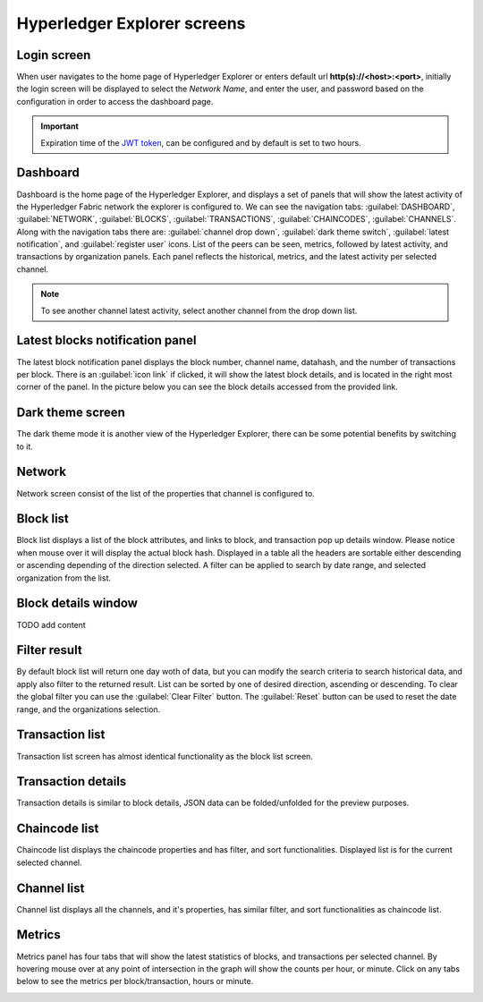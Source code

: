 

.. SPDX-License-Identifier: Apache-2.0

Hyperledger Explorer screens
============================

Login screen
--------------
When user navigates to the home page of Hyperledger Explorer or enters default url **http(s)://<host>:<port>**, initially the login screen
will be displayed to select the `Network Name`, and enter the user, and password based on the configuration in order to access the dashboard page.

.. raw:: html
     :file: ./hl_login.html


.. important::
   Expiration time of the `JWT token <https://github.com/hyperledger/blockchain-explorer/blob/master/app/explorerconfig.json>`__, can be configured and by default is set to two hours.




Dashboard
--------------
Dashboard is the home page of the Hyperledger Explorer, and displays a set of panels that will show the latest activity of the
Hyperledger Fabric network the explorer is configured to.
We can see the navigation tabs: :guilabel:`DASHBOARD`, :guilabel:`NETWORK`, :guilabel:`BLOCKS`, :guilabel:`TRANSACTIONS`, :guilabel:`CHAINCODES`,  :guilabel:`CHANNELS`.
Along with the navigation tabs there are: :guilabel:`channel drop down`, :guilabel:`dark theme switch`, :guilabel:`latest notification`, and :guilabel:`register user` icons.
List of the peers can be seen, metrics, followed by latest activity, and transactions by organization panels.
Each panel reflects the historical, metrics, and the latest activity per selected channel.

.. raw:: html
     :file: ./hl_dashboard.html

.. note::
   To see another channel latest activity, select another channel from the drop down list.



Latest blocks notification panel
--------------------------------
The latest block notification panel displays the block number, channel name, datahash, and the number of transactions per block.
There is an  :guilabel:`icon link` if clicked, it will show the latest block details, and is located in the right most corner of the panel. In the picture below you can see
the block details accessed from the provided link.


.. raw:: html
     :file: ./hl_block_details_notification_panel.html




Dark theme screen
-----------------
The dark theme mode it is another view of the Hyperledger Explorer, there can be some potential benefits by switching to it.

.. raw:: html
     :file: ./hl_dark_theme.html


Network
--------------
Network screen consist of the list of the properties that channel is configured to.

.. raw:: html
     :file: ./hl_network.html


Block list
--------------
Block list displays a list of the block attributes, and links to block, and transaction pop up details window. Please notice when mouse over
it will display the actual block hash.
Displayed in a table all the headers are sortable either descending or ascending depending of the direction selected. A filter can be applied to search
by date range, and selected organization from the list.

.. raw:: html
     :file: ./hl_block_list.html


Block details window
--------------------
TODO add content

.. raw:: html
     :file: ./hl_block_details_window.html

Filter result
--------------
By default block list will return one day woth of data, but you can modify the search criteria to search
historical data, and apply also filter to the returned result.
List can be sorted by one of desired direction, ascending or descending. To clear the global filter you can use the :guilabel:`Clear Filter` button.
The :guilabel:`Reset` button can be used to reset the date range, and the organizations selection.

.. raw:: html
     :file: ./hl_filter_window.html


Transaction list
-----------------
Transaction list screen has almost identical functionality as the block list screen.

.. raw:: html
     :file: ./hl_transaction_list.html


Transaction details
-------------------
Transaction details is similar to block details, JSON data can be folded/unfolded for the preview purposes.

.. raw:: html
     :file: ./hl_tx_details.html


Chaincode list
---------------
Chaincode list displays the chaincode properties and has filter, and sort functionalities. Displayed list is for the current selected channel.

.. raw:: html
     :file: ./hl_chaincodes.html


Channel list
--------------
Channel list displays all the channels, and it's properties, has similar filter, and sort functionalities as chaincode list.

.. raw:: html
     :file: ./hl_channel_list.html



Metrics
--------

Metrics panel has four tabs that will show the latest statistics of blocks, and transactions per selected channel.
By hovering mouse over at any point of intersection in the graph will show the counts per hour, or minute. Click on any tabs below to see the metrics per
block/transaction, hours or minute.



.. container:: content-tabs

    .. tab-container:: blocks_per_hour
        :title: Blocks per hour


        .. image:: ../_static/images/hl_blocks_per_hour.png


    .. tab-container:: blocks_per_minute
        :title: Blocks per minute


        .. image:: ../_static/images/hl_blocks_per_minute.png


    .. tab-container:: tx_per_hour
        :title: Transactions per hour


        .. image:: ../_static/images/hl_tx_count_per_hour.png


    .. tab-container:: tx_per_minute
        :title: Transactions per minute


        .. image:: ../_static/images/hl_tx_count_minute.png





